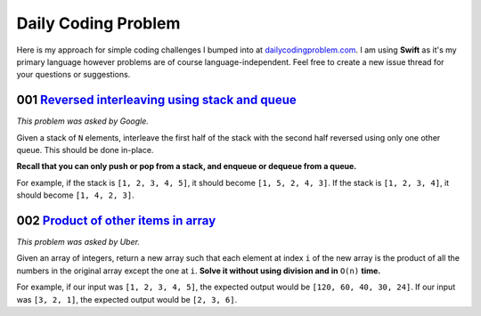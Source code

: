 Daily Coding Problem
====================

Here is my approach for simple coding challenges I bumped into at `dailycodingproblem.com <http://dailycodingproblem.com>`_. I am using **Swift** as it's my primary language however problems are of course language-independent. Feel free to create a new issue thread for your questions or suggestions.

001 `Reversed interleaving using stack and queue <https://github.com/klememi/DailyCodingProblem/blob/master/problems/001_StackReversedInterleaving.swift>`_
-----------------------------------------------------------------------------------------------------------------------------------------------------------------------------------

*This problem was asked by Google.*

Given a stack of ``N`` elements, interleave the first half of the stack with the second half reversed using only one other queue. This should be done in-place.

**Recall that you can only push or pop from a stack, and enqueue or dequeue from a queue.**

For example, if the stack is ``[1, 2, 3, 4, 5]``, it should become ``[1, 5, 2, 4, 3]``.
If the stack is ``[1, 2, 3, 4]``, it should become ``[1, 4, 2, 3]``.

002 `Product of other items in array <https://github.com/klememi/DailyCodingProblem/blob/master/problems/002_LinearArrayProduct.swift>`_
-------------------------------------------------------------------------------------------------------------------------------------------

*This problem was asked by Uber.*

Given an array of integers, return a new array such that each element at index ``i`` of the new array is the product of all the numbers in the original array except the one at ``i``. **Solve it without using division and in** ``O(n)`` **time.**

For example, if our input was ``[1, 2, 3, 4, 5]``, the expected output would be ``[120, 60, 40, 30, 24]``. If our input was ``[3, 2, 1]``, the expected output would be ``[2, 3, 6]``.
